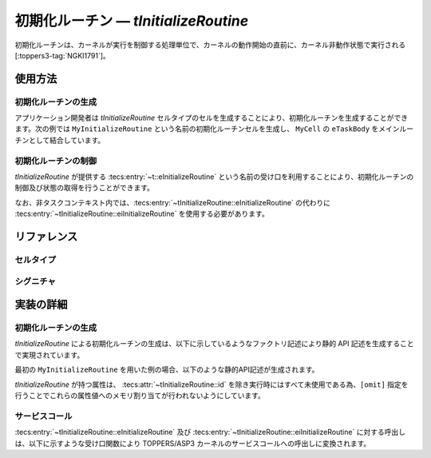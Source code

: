 
.. _asp3tecs-initializeroutine:

初期化ルーチン ― `tInitializeRoutine`
=================

初期化ルーチンは、カーネルが実行を制御する処理単位で、カーネルの動作開始の直前に、カーネル非動作状態で実行される [:toppers3-tag:`NGKI1791`]。

.. todo::


使用方法
--------

初期化ルーチンの生成
^^^^^^^^^^^^

アプリケーション開発者は `tInitializeRoutine` セルタイプのセルを生成することにより、初期化ルーチンを生成することができます。次の例では ``MyInitializeRoutine`` という名前の初期化ルーチンセルを生成し、 ``MyCell`` の ``eTaskBody`` をメインルーチンとして結合しています。

.. code-block:: tecs-cdl
  :caption: app.cdl

  celltype tMyCellType {
    call sInitializeRoutineBody cInitializeRoutine;
  };

  cell tMyCellType MyCell {
    cInitializeRoutine = MyInitializeRoutine.eInitializeRoutine;
  };

  cell tInitializeRoutine MyInitializeRoutine {
    attribute = C_EXP("TA_NULL");
  };

.. code-block:: c
  :caption: tMyCellType.c

  void eTaskBody_main(CELLIDX idx)
  {
      CELLCB  *p_cellcb = GET_CELLCB(idx);
      // ...
  }

初期化ルーチンの制御
^^^^^^^^^^^^


`tInitializeRoutine` が提供する :tecs:entry:`~t::eInitializeRoutine` という名前の受け口を利用することにより、初期化ルーチンの制御及び状態の取得を行うことができます。

.. code-block:: tecs-cdl
  :caption: app.cdl

  cell tInitializeRoutine MyInitializeRoutine {};

  celltype tMyAnotherCellType {
      call sInitializeRoutineBody cInitializeRoutine;
  };

  cell tMyAnotherCellType MyAnotherCell {
      cInitializeRoutine = MyInitializeRoutine.eInitializeRoutine;
  };

.. code-block:: c
  :caption: tMyAnotherCellType.c

  // 初期化ルーチン本体
  cInitializeRoutine_main();


なお、非タスクコンテキスト内では、:tecs:entry:`~tInitializeRoutine::eInitializeRoutine` の代わりに
:tecs:entry:`~tInitializeRoutine::eiInitializeRoutine` を使用する必要があります。

リファレンス
------------

セルタイプ
^^^^^^^^^^

.. tecs:celltype:: tInitializeRoutine

  初期化ルーチンの生成、制御及び状態の取得を行うコンポーネントです。

  本コンポーネントは `CRE_PDQ` 静的API [:toppers3-tag:`NGKI1800`] により初期化ルーチンの生成を行います。静的APIの引数の値には、一部を除き属性値が用いられます。

  .. tecs:attr:: ID id = C_EXP("PDQID_$id$");

    初期化ルーチンのID番号の識別子 (詳しくは :ref:`asp3tecs-id` を参照) を `C_EXP` で囲んで指定します (省略可能)。

  .. tecs:attr:: ATR attribute

    初期化ルーチン属性 [:toppers3-tag:`NGKI1795`] を `C_EXP` で囲んで指定します (省略可能)。

    .. c:macro:: TA_NULL

      デフォルト値（FIFO待ち）。

    .. c:macro:: TA_TPRI

      送信待ち行列をタスクの優先度順にする。

  .. tecs:attr:: uint32_t　count = 1;

    初期化ルーチンの容量。

  .. tecs:attr:: PRI maxDataPriority

    初期化ルーチンに送信できるデータ優先度の最大値。

  .. tecs:attr:: void *pdqmb = C_EXP("NULL");

    初期化ルーチン管理領域の先頭番地。

  .. tecs:entry:: sInitializeRoutineBody eInitializeRoutine

    初期化ルーチンの制御及び状態の取得を行うための受け口です。

  .. tecs:entry:: siInitializeRoutine eiInitializeRoutine

    初期化ルーチンの制御を行うための受け口です (非タスクコンテキスト用)。


シグニチャ
^^^^^^^^^^

.. tecs:signature:: sInitializeRoutineBody

  初期化ルーチンの制御、及び状態の取得を行うためのシグニチャです。

  .. tecs:sigfunction:: ER send([in] intptr_t data, [in] PRI dataPriority)

    対象初期化ルーチンに、dataで指定したデータを、dataPriorityで指定した優先度で送信します。対象初期化ルーチンの受信待ち行列にタスクが存在する場合には、受信待ち行列の先頭のタスクが、dataで指定したデータを受信し、待ち解除されます。待ち解除されたタスクに待ち状態となったサービスコールからE_OKが返ります。

    この関数は `snd_pdq` サービスコール [:toppers3-tag:`NGKI1855`] のラッパーです。

    :param data: 送信データ。
    :param dataPriority: 送信データの優先度。
    :return: 正常終了 (`E_OK`) またはエラーコード。

  .. tecs:sigfunction:: ER sendPolling([in] intptr_t data, [in] PRI dataPriority)

    対象初期化ルーチンに、dataで指定したデータを、dataPriorityで指定した優先度で送信します（ポーリング）。対象初期化ルーチンの受信待ち行列にタスクが存在する場合には、受信待ち行列の先頭のタスクが、dataで指定したデータを受信し、待ち解除されます。待ち解除されたタスクに待ち状態となったサービスコールからE_OKが返ります。

    この関数は `psnd_pdq` サービスコール [:toppers3-tag:`NGKI3537`] のラッパーです。

    :param data: 送信データ。
    :param dataPriority: 送信データの優先度。
    :return: 正常終了 (`E_OK`) またはエラーコード。

  .. tecs:sigfunction:: ER sendTimeout([in] intptr_t data, [in] PRI dataPriority, [in] TMO timeout)

    対象初期化ルーチンに、dataで指定したデータを、dataPriorityで指定した優先度で送信します（タイムアウト付き）。対象初期化ルーチンの受信待ち行列にタスクが存在する場合には、受信待ち行列の先頭のタスクが、dataで指定したデータを受信し、待ち解除されます。待ち解除されたタスクに待ち状態となったサービスコールからE_OKが返ります。

    この関数は `tsnd_pdq` サービスコール [:toppers3-tag:`NGKI1858`] のラッパーです。

    :param data: 送信データ。
    :param dataPriority: 送信データの優先度。
    :param timeout: タイムアウト時間。
    :return: 正常終了 (`E_OK`) またはエラーコード。

  .. tecs:sigfunction:: ER receive([out] intptr_t *p_data, [in] PRI *p_dataPriority)

    対象初期化ルーチンからデータを受信します。データの受信に成功した場合、受信したデータはp_dataが指すメモリ領域に、その優先度はp_dataPriorityが指すメモリ領域に返されます。

    この関数は `rcv_pdq` サービスコール [:toppers3-tag:`NGKI1877`] のラッパーです。

    :param p_data: 受信データを入れるメモリ領域へのポインタ。
    :param p_dataPriority: 受信データの優先度を入れるメモリ領域へのポインタ。
    :return: 正常終了 (`E_OK`) またはエラーコード。

  .. tecs:sigfunction:: ER receivePolling([out] intptr_t *p_data, [in] PRI *p_dataPriority)

    対象初期化ルーチンからデータを受信します（ポーリング）。データの受信に成功した場合、受信したデータはp_dataが指すメモリ領域に、その優先度はp_dataPriorityが指すメモリ領域に返されます。

    この関数は `prcv_pdq` サービスコール [:toppers3-tag:`NGKI1878`] のラッパーです。

    :param p_data: 受信データを入れるメモリ領域へのポインタ。
    :param p_dataPriority: 受信データの優先度を入れるメモリ領域へのポインタ。
    :return: 正常終了 (`E_OK`) またはエラーコード。

  .. tecs:sigfunction:: ER receiveTimeout([out] intptr_t *p_data, [in] PRI *p_dataPriority, [in] TMO timeout)

    対象初期化ルーチンからデータを受信します（タイムアウト付き）。データの受信に成功した場合、受信したデータはp_dataが指すメモリ領域に、その優先度はp_dataPriorityが指すメモリ領域に返されます。

    この関数は `trcv_pdq` サービスコール [:toppers3-tag:`NGKI1879`] のラッパーです。

    :param p_data: 受信データを入れるメモリ領域へのポインタ。
    :param p_dataPriority: 受信データの優先度を入れるメモリ領域へのポインタ。
    :param timeout: タイムアウト時間。
    :return: 正常終了 (`E_OK`) またはエラーコード。

  .. tecs:sigfunction:: ER initialize(void);

    対象初期化ルーチンを再初期化します。対象初期化ルーチンの初期化ルーチン管理領域は、格納されているデータがない状態に初期化されます。

    この関数は `ini_pdq` サービスコール [:toppers3-tag:`NGKI1902`] のラッパーです。

    :return: 正常終了 (`E_OK`) またはエラーコード。

  .. tecs:sigfunction:: ER refer([out] T_RSEM *pk_initializeRoutineStatus);

    初期化ルーチンの現在状態を参照します。

    この関数は `ref_pdq` サービスコール [:toppers3-tag:`NGKI1911`] のラッパーです。

    :param pk_initializeRoutineStatus: 初期化ルーチンの現在状態を入れるメモリ領域へのポインタ。
    :return: 正常終了 (`E_OK`) またはエラーコード。

.. tecs:signature:: siInitializeRoutine

  初期化ルーチンの制御を行うためのシグニチャです (非タスクコンテキスト用)。

  .. tecs:sigfunction:: ER sendPolling([in]intptr_t data, [in] PRI dataPriority);

    この関数は `snd_pdq` サービスコール [:toppers3-tag:`NGKI1855`] のラッパーです。

    :return: 正常終了 (`E_OK`) またはエラーコード。


実装の詳細
----------

初期化ルーチンの生成
^^^^^^^^^^^^

`tInitializeRoutine` による初期化ルーチンの生成は、以下に示しているようなファクトリ記述により静的 API 記述を生成することで実現されています。

.. code-block:: tecs-cdl
  :caption: kernel.cdl (抜粋)

  factory {
      write( "tecsgen.cfg", "CRE_PDQ( %s, { %s, %s, %s, %s} );",
           id, attribute, count, maxDataPriority, pdqmb);
  };

最初の ``MyInitializeRoutine`` を用いた例の場合、以下のような静的API記述が生成されます。

.. code-block:: c
  :caption: tecsgen.cfg

  CRE_PDQ( PDQID_tInitializeRoutine_MyInitializeRoutine, { TA_NULL, 1, TMAX_DPRI, NULL });

`tInitializeRoutine` が持つ属性は、 :tecs:attr:`~tInitializeRoutine::id` を除き実行時にはすべて未使用である為、``[omit]`` 指定を行うことでこれらの属性値へのメモリ割り当てが行われないようにしています。


サービスコール
^^^^^^^^^^^^^^
:tecs:entry:`~tInitializeRoutine::eInitializeRoutine` 及び :tecs:entry:`~tInitializeRoutine::eiInitializeRoutine` に対する呼出しは、以下に示すような受け口関数により TOPPERS/ASP3 カーネルのサービスコールへの呼出しに変換されます。

.. code-block:: c
  :caption: tInitializeRoutine_inline.h

  Inline ER
  eInitializeRoutine_send(CELLIDX idx)
  {
      CELLCB  *p_cellcb = GET_CELLCB(idx);
      return(snd_pdq(ATTR_id));
  }
